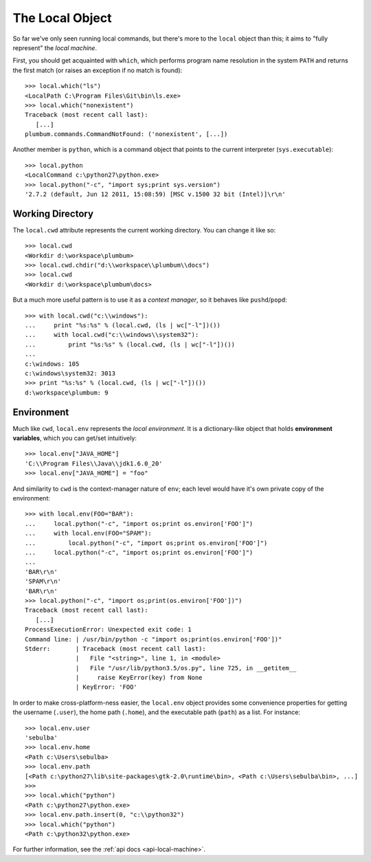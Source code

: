 .. _guide-local-machine:

The Local Object
================
So far we've only seen running local commands, but there's more to the ``local`` object than
this; it aims to "fully represent" the *local machine*.

First, you should get acquainted with ``which``, which performs program name resolution in
the system ``PATH`` and returns the first match (or raises an exception if no match is found)::

    >>> local.which("ls")
    <LocalPath C:\Program Files\Git\bin\ls.exe>
    >>> local.which("nonexistent")
    Traceback (most recent call last):
       [...]
    plumbum.commands.CommandNotFound: ('nonexistent', [...])

Another member is ``python``, which is a command object that points to the current interpreter
(``sys.executable``)::

    >>> local.python
    <LocalCommand c:\python27\python.exe>
    >>> local.python("-c", "import sys;print sys.version")
    '2.7.2 (default, Jun 12 2011, 15:08:59) [MSC v.1500 32 bit (Intel)]\r\n'

Working Directory
-----------------
The ``local.cwd`` attribute represents the current working directory. You can change it like so::

    >>> local.cwd
    <Workdir d:\workspace\plumbum>
    >>> local.cwd.chdir("d:\\workspace\\plumbum\\docs")
    >>> local.cwd
    <Workdir d:\workspace\plumbum\docs>

But a much more useful pattern is to use it as a *context manager*, so it behaves like
``pushd``/``popd``::

    >>> with local.cwd("c:\\windows"):
    ...     print "%s:%s" % (local.cwd, (ls | wc["-l"])())
    ...     with local.cwd("c:\\windows\\system32"):
    ...         print "%s:%s" % (local.cwd, (ls | wc["-l"])())
    ...
    c:\windows: 105
    c:\windows\system32: 3013
    >>> print "%s:%s" % (local.cwd, (ls | wc["-l"])())
    d:\workspace\plumbum: 9

Environment
-----------
Much like ``cwd``, ``local.env`` represents the *local environment*. It is a dictionary-like
object that holds **environment variables**, which you can get/set intuitively::

    >>> local.env["JAVA_HOME"]
    'C:\\Program Files\\Java\\jdk1.6.0_20'
    >>> local.env["JAVA_HOME"] = "foo"

And similarity to ``cwd`` is the context-manager nature of ``env``; each level would have
it's own private copy of the environment::

    >>> with local.env(FOO="BAR"):
    ...     local.python("-c", "import os;print os.environ['FOO']")
    ...     with local.env(FOO="SPAM"):
    ...         local.python("-c", "import os;print os.environ['FOO']")
    ...     local.python("-c", "import os;print os.environ['FOO']")
    ...
    'BAR\r\n'
    'SPAM\r\n'
    'BAR\r\n'
    >>> local.python("-c", "import os;print(os.environ['FOO'])")
    Traceback (most recent call last):
       [...]
    ProcessExecutionError: Unexpected exit code: 1
    Command line: | /usr/bin/python -c "import os;print(os.environ['FOO'])"
    Stderr:       | Traceback (most recent call last):
                  |   File "<string>", line 1, in <module>
                  |   File "/usr/lib/python3.5/os.py", line 725, in __getitem__
                  |     raise KeyError(key) from None
                  | KeyError: 'FOO'

In order to make cross-platform-ness easier, the ``local.env`` object provides some convenience
properties for getting the username (``.user``), the home path (``.home``), and the executable path
(``path``) as a list. For instance::

    >>> local.env.user
    'sebulba'
    >>> local.env.home
    <Path c:\Users\sebulba>
    >>> local.env.path
    [<Path c:\python27\lib\site-packages\gtk-2.0\runtime\bin>, <Path c:\Users\sebulba\bin>, ...]
    >>>
    >>> local.which("python")
    <Path c:\python27\python.exe>
    >>> local.env.path.insert(0, "c:\\python32")
    >>> local.which("python")
    <Path c:\python32\python.exe>


For further information, see the :ref:`api docs <api-local-machine>`.

